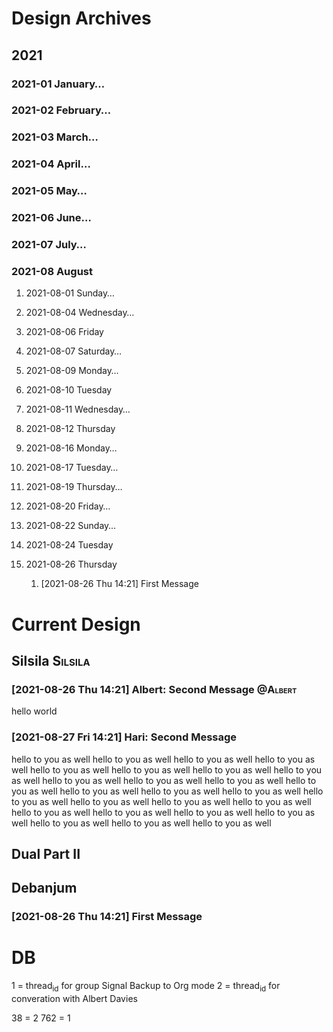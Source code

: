 * Design Archives
** 2021
*** 2021-01 January...
*** 2021-02 February...
*** 2021-03 March...
*** 2021-04 April...
*** 2021-05 May...
*** 2021-06 June...
*** 2021-07 July...
*** 2021-08 August
**** 2021-08-01 Sunday...
**** 2021-08-04 Wednesday...
**** 2021-08-06 Friday
**** 2021-08-07 Saturday...
**** 2021-08-09 Monday...
**** 2021-08-10 Tuesday
**** 2021-08-11 Wednesday...
**** 2021-08-12 Thursday
**** 2021-08-16 Monday...
**** 2021-08-17 Tuesday...
**** 2021-08-19 Thursday...
**** 2021-08-20 Friday...
**** 2021-08-22 Sunday...
**** 2021-08-24 Tuesday
**** 2021-08-26 Thursday
***** [2021-08-26 Thu 14:21] First Message


* Current Design
** Silsila                                                           :Silsila:
*** [2021-08-26 Thu 14:21] Albert: Second Message                    :@Albert:
 hello world
*** [2021-08-27 Fri 14:21] Hari: Second Message
 hello to you as well
 hello to you as well
 hello to you as well
 hello to you as well
 hello to you as well
 hello to you as well
 hello to you as well
 hello to you as well
 hello to you as well
 hello to you as well
 hello to you as well
 hello to you as well
 hello to you as well
 hello to you as well
 hello to you as well
 hello to you as well
 hello to you as well
 hello to you as well
 hello to you as well
 hello to you as well
 hello to you as well
 hello to you as well
 hello to you as well
 hello to you as well
 hello to you as well
 hello to you as well
** Dual Part II
** Debanjum
*** [2021-08-26 Thu 14:21] First Message


* DB
  1 = thread_id for group Signal Backup to Org mode
  2 = thread_id for converation with  Albert Davies

  38 = 2
  762 = 1
